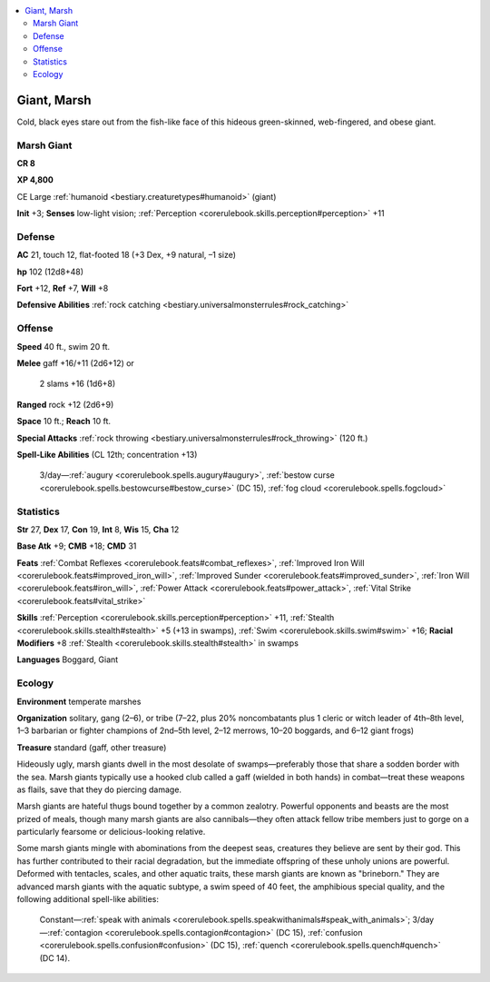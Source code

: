 
.. _`bestiary2.giant`:

.. contents:: \ 

.. _`bestiary2.giant#giant_marsh`:

Giant, Marsh
*************

Cold, black eyes stare out from the fish-like face of this hideous green-skinned, web-fingered, and obese giant.

.. _`bestiary2.giant#marsh_giant`:

Marsh Giant
============

**CR 8** 

\ **XP 4,800**

CE Large :ref:`humanoid <bestiary.creaturetypes#humanoid>`\  (giant)

\ **Init**\  +3; \ **Senses**\  low-light vision; :ref:`Perception <corerulebook.skills.perception#perception>`\  +11

.. _`bestiary2.giant#defense`:

Defense
========

\ **AC**\  21, touch 12, flat-footed 18 (+3 Dex, +9 natural, –1 size)

\ **hp**\  102 (12d8+48)

\ **Fort**\  +12, \ **Ref**\  +7, \ **Will**\  +8

\ **Defensive Abilities**\  :ref:`rock catching <bestiary.universalmonsterrules#rock_catching>`

.. _`bestiary2.giant#offense`:

Offense
========

\ **Speed**\  40 ft., swim 20 ft.

\ **Melee**\  gaff +16/+11 (2d6+12) or

 2 slams +16 (1d6+8) 

\ **Ranged**\  rock +12 (2d6+9) 

\ **Space**\  10 ft.; \ **Reach**\  10 ft.

\ **Special Attacks**\  :ref:`rock throwing <bestiary.universalmonsterrules#rock_throwing>`\  (120 ft.)

\ **Spell-Like Abilities**\  (CL 12th; concentration +13)

 3/day—:ref:`augury <corerulebook.spells.augury#augury>`\ , :ref:`bestow curse <corerulebook.spells.bestowcurse#bestow_curse>`\  (DC 15), :ref:`fog cloud <corerulebook.spells.fogcloud>`

.. _`bestiary2.giant#statistics`:

Statistics
===========

\ **Str**\  27, \ **Dex**\  17, \ **Con**\  19, \ **Int**\  8, \ **Wis**\  15, \ **Cha**\  12

\ **Base Atk**\  +9; \ **CMB**\  +18; \ **CMD**\  31

\ **Feats**\  :ref:`Combat Reflexes <corerulebook.feats#combat_reflexes>`\ , :ref:`Improved Iron Will <corerulebook.feats#improved_iron_will>`\ , :ref:`Improved Sunder <corerulebook.feats#improved_sunder>`\ , :ref:`Iron Will <corerulebook.feats#iron_will>`\ , :ref:`Power Attack <corerulebook.feats#power_attack>`\ , :ref:`Vital Strike <corerulebook.feats#vital_strike>`

\ **Skills**\  :ref:`Perception <corerulebook.skills.perception#perception>`\  +11, :ref:`Stealth <corerulebook.skills.stealth#stealth>`\  +5 (+13 in swamps), :ref:`Swim <corerulebook.skills.swim#swim>`\  +16; \ **Racial Modifiers**\  +8 :ref:`Stealth <corerulebook.skills.stealth#stealth>`\  in swamps

\ **Languages**\  Boggard, Giant

.. _`bestiary2.giant#ecology`:

Ecology
========

\ **Environment**\  temperate marshes

\ **Organization**\  solitary, gang (2–6), or tribe (7–22, plus 20% noncombatants plus 1 cleric or witch leader of 4th–8th level, 1–3 barbarian or fighter champions of 2nd–5th level, 2–12 merrows, 10–20 boggards, and 6–12 giant frogs)

\ **Treasure**\  standard (gaff, other treasure)

Hideously ugly, marsh giants dwell in the most desolate of swamps—preferably those that share a sodden border with the sea. Marsh giants typically use a hooked club called a gaff (wielded in both hands) in combat—treat these weapons as flails, save that they do piercing damage. 

Marsh giants are hateful thugs bound together by a common zealotry. Powerful opponents and beasts are the most prized of meals, though many marsh giants are also cannibals—they often attack fellow tribe members just to gorge on a particularly fearsome or delicious-looking relative. 

Some marsh giants mingle with abominations from the deepest seas, creatures they believe are sent by their god. This has further contributed to their racial degradation, but the immediate offspring of these unholy unions are powerful. Deformed with tentacles, scales, and other aquatic traits, these marsh giants are known as "brineborn." They are advanced marsh giants with the aquatic subtype, a swim speed of 40 feet, the amphibious special quality, and the following additional spell-like abilities:

 Constant—:ref:`speak with animals <corerulebook.spells.speakwithanimals#speak_with_animals>`\ ; 3/day—:ref:`contagion <corerulebook.spells.contagion#contagion>`\  (DC 15), :ref:`confusion <corerulebook.spells.confusion#confusion>`\  (DC 15), :ref:`quench <corerulebook.spells.quench#quench>`\  (DC 14).
